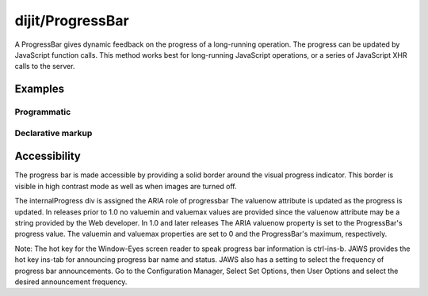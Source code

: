 .. _dijit/ProgressBar:

=================
dijit/ProgressBar
=================

A ProgressBar gives dynamic feedback on the progress of a long-running operation.
The progress can be updated by JavaScript function calls.
This method works best for long-running JavaScript operations, or a series of JavaScript XHR calls to the server.


Examples
========

Programmatic
------------

.. code-example ::

  .. js ::

    require(["dijit/ProgressBar", "dojo/_base/window", "dojo/domReady!"], function(ProgressBar, win){
        var i = 0;
        var myProgressBar = new ProgressBar({
            style: "width: 300px"
        }).placeAt(win.body());
        setInterval(function(){
           myProgressBar.set("value", i++ % 100);
        }, 100);
    });


Declarative markup
------------------

.. code-example ::

  .. js ::

    require(["dojo/parser", "dijit/ProgressBar"], function(){
        var i = 0;
        download = function(){
            myProgressBar.set({value: ++i});
            if(i < 10){
                setTimeout(download, 100 + Math.floor(Math.random() * 1000));
            }
        }
    });

  .. html ::

    <div data-dojo-type="dijit/ProgressBar" style="width:300px"
        data-dojo-id="myProgressBar" id="downloadProgress" data-dojo-props="maximum:10"></div>
    <input type="button" value="Go!" onclick="download();" />


Accessibility
=============

The progress bar is made accessible by providing a solid border around the visual progress indicator.
This border is visible in high contrast mode as well as when images are turned off.

The internalProgress div is assigned the ARIA role of progressbar The valuenow attribute is updated as the progress is updated.
In releases prior to 1.0 no valuemin and valuemax values are provided since the valuenow attribute may be a string provided by the Web developer.
In 1.0 and later releases The ARIA valuenow property is set to the ProgressBar's progress value.
The valuemin and valuemax properties are set to 0 and the ProgressBar's maximum, respectively.

Note: The hot key for the Window-Eyes screen reader to speak progress bar information is ctrl-ins-b.
JAWS provides the hot key ins-tab for announcing progress bar name and status.
JAWS also has a setting to select the frequency of progress bar announcements.
Go to the Configuration Manager, Select Set Options, then User Options and select the desired announcement frequency.
